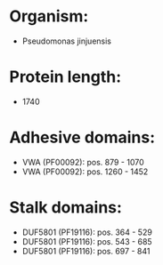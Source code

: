 * Organism:
- Pseudomonas jinjuensis
* Protein length:
- 1740
* Adhesive domains:
- VWA (PF00092): pos. 879 - 1070
- VWA (PF00092): pos. 1260 - 1452
* Stalk domains:
- DUF5801 (PF19116): pos. 364 - 529
- DUF5801 (PF19116): pos. 543 - 685
- DUF5801 (PF19116): pos. 697 - 841


